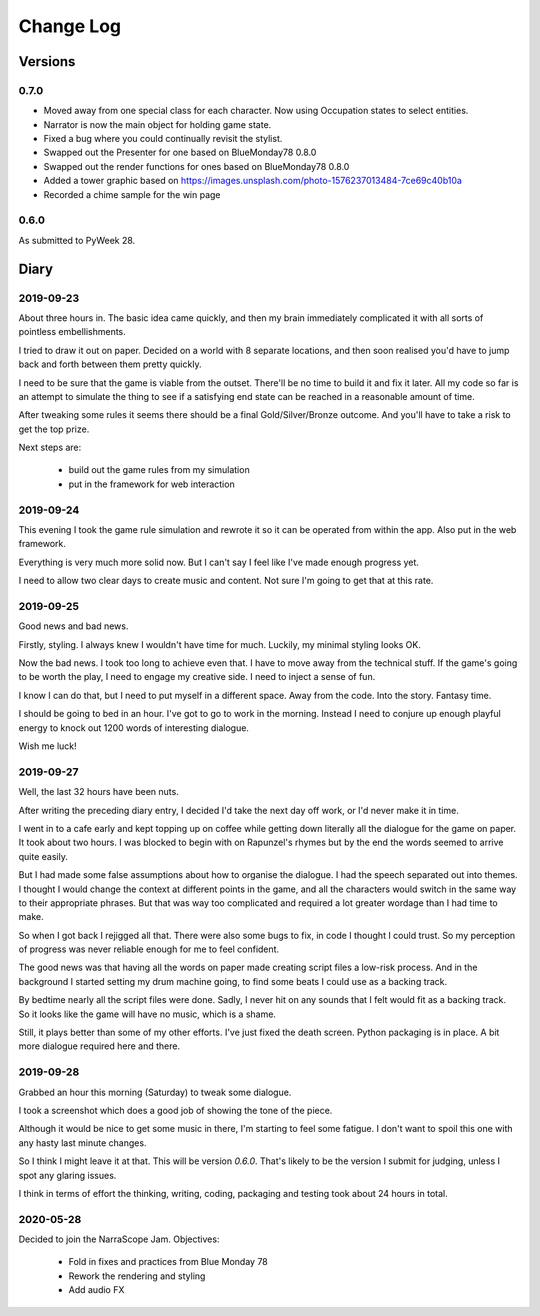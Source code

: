 Change Log
::::::::::

Versions
========

0.7.0
-----

* Moved away from one special class for each character.
  Now using Occupation states to select entities.
* Narrator is now the main object for holding game state.
* Fixed a bug where you could continually revisit the stylist.
* Swapped out the Presenter for one based on BlueMonday78 0.8.0
* Swapped out the render functions for ones based on BlueMonday78 0.8.0
* Added a tower graphic based on https://images.unsplash.com/photo-1576237013484-7ce69c40b10a
* Recorded a chime sample for the win page

0.6.0
-----

As submitted to PyWeek 28.

Diary
=====

2019-09-23
----------

About three hours in. The basic idea came quickly, and
then my brain immediately complicated it with all sorts of
pointless embellishments.

I tried to draw it out on paper. Decided on a world with
8 separate locations, and then soon realised you'd have
to jump back and forth between them pretty quickly.

I need to be sure that the game is viable from the outset.
There'll be no time to build it and fix it later. All my
code so far is an attempt to simulate the thing to see if
a satisfying end state can be reached in a reasonable
amount of time.

After tweaking some rules it seems there should be a final
Gold/Silver/Bronze outcome. And you'll have to take a risk
to get the top prize.

Next steps are:

    * build out the game rules from my simulation
    * put in the framework for web interaction

2019-09-24
----------

This evening I took the game rule simulation and rewrote it so
it can be operated from within the app. Also put in the web
framework.

Everything is very much more solid now. But I can't say I feel
like I've made enough progress yet.

I need to allow two clear days to create music and content. Not
sure I'm going to get that at this rate.

2019-09-25
----------

Good news and bad news.

Firstly, styling. I always knew I wouldn't have time for much.
Luckily, my minimal styling looks OK.

Now the bad news. I took too long to achieve even that. I have to move
away from the technical stuff. If the game's going to be worth the play,
I need to engage my creative side. I need to inject a sense of fun.

I know I can do that, but I need to put myself in a different space.
Away from the code. Into the story. Fantasy time.

I should be going to bed in an hour. I've got to go to work in the morning.
Instead I need to conjure up enough playful energy to knock out 1200
words of interesting dialogue.

Wish me luck!

2019-09-27
----------

Well, the last 32 hours have been nuts.

After writing the preceding diary entry, I decided I'd take the next day
off work, or I'd never make it in time.

I went in to a cafe early and kept topping up on coffee while getting down
literally all the dialogue for the game on paper. It took about two hours.
I was blocked to begin with on Rapunzel's rhymes but by the end the words
seemed to arrive quite easily.

But I had made some false assumptions about how to organise the dialogue.
I had the speech separated out into themes. I thought I would change the
context at different points in the game, and all the characters would
switch in the same way to their appropriate phrases. But that was way too
complicated and required a lot greater wordage than I had time to make.

So when I got back I rejigged all that. There were also some bugs to fix,
in code I thought I could trust. So my perception of progress was never
reliable enough for me to feel confident.

The good news was that having all the words on paper made creating script
files a low-risk process. And in the background I started setting my
drum machine going, to find some beats I could use as a backing track.

By bedtime nearly all the script files were done. Sadly, I never hit on
any sounds that I felt would fit as a backing track. So it looks like
the game will have no music, which is a shame.

Still, it plays better than some of my other efforts. I've just fixed
the death screen. Python packaging is in place. A bit more dialogue
required here and there.

2019-09-28
----------

Grabbed an hour this morning (Saturday) to tweak some dialogue.

I took a screenshot which does a good job of showing the tone of the piece.

Although it would be nice to get some music in there, I'm starting to feel
some fatigue. I don't want to spoil this one with any hasty last minute
changes.

So I think I might leave it at that. This will be version `0.6.0`.
That's likely to be the version I submit for judging, unless I spot any
glaring issues.

I think in terms of effort the thinking, writing, coding, packaging and
testing took about 24 hours in total.

2020-05-28
----------

Decided to join the NarraScope Jam.
Objectives:

    * Fold in fixes and practices from Blue Monday 78
    * Rework the rendering and styling
    * Add audio FX
